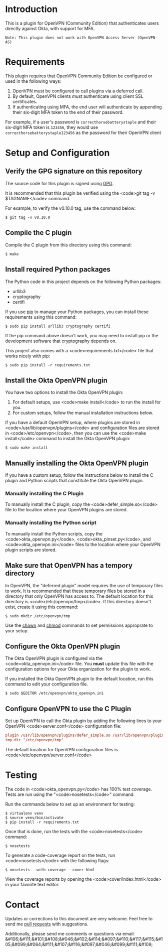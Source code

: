 # This is a file written in Emacs and authored using org-mode (http://orgmode.org/)
# The "README.md" file is generated from this file by running the
# "M-x org-md-export-to-markdown" command from inside of Emacs.
#
# Don't render a Table of Contents
#+OPTIONS: toc:nil
# Don't render section numbers
#+OPTIONS: num:nil
# Turn of subscript parsing: http://super-user.org/wordpress/2012/02/02/how-to-get-rid-of-subscript-annoyance-in-org-mode/comment-page-1/
#+OPTIONS: ^:{}
* Introduction
  This is a plugin for OpenVPN (Community Edition) that authenticates
  users directly against Okta, with support for MFA.

  #+BEGIN_EXAMPLE
  Note: This plugin does not work with OpenVPN Access Server (OpenVPN-AS)
  #+END_EXAMPLE

* Requirements
  This plugin requires that OpenVPN Community Edition be configured or
  used in the following ways:

  1. OpenVPN must be configured to call plugins via a deferred call.
  2. By default, OpenVPN clients /must/ authenticate using client SSL
     certificates.
  3. If authenticating using MFA, the end user will authenticate by
     appending their six-digit MFA token to the end of their password.

  For example, if a user's password is =correcthorsebatterystaple= and
  their six-digit MFA token is =123456=, they would use
  =correcthorsebatterystaple123456= as the password for their OpenVPN
  client

* Setup and Configuration
** Verify the GPG signature on this repository
   The source code for this plugin is signed using [[https://gnupg.org/][GPG]].

   It is recommended that this plugin be verified using the
   <code>git tag -v $TAGNAME</code> command.

   For example, to verify the v0.10.0 tag, use the command below:

   #+BEGIN_SRC shell
   $ git tag -v v0.10.0
   #+END_SRC

** Compile the C plugin
   Compile the C plugin from this directory using this command:
   #+BEGIN_SRC shell
   $ make
   #+END_SRC
** Install required Python packages
   The Python code in this project depends on the following Python packages:
   - urllib3
   - cryptography
   - certifi

   If you use [[https://en.wikipedia.org/wiki/Pip_%28package_manager%29][pip]] to manage your Python packages, you can install
   these requirements using this command:
   #+BEGIN_SRC shell
   $ sudo pip install urllib3 cryptography certifi
   #+END_SRC

   If the pip command above doesn't work, you may need to install pip
   or the development software that cryptography depends on.


   This project also comes with a <code>requirements.txt</code> file
   that works nicely with pip:

   #+BEGIN_SRC shell
   $ sudo pip install -r requirements.txt
   #+END_SRC
** Install the Okta OpenVPN plugin
   You have two options to install the Okta OpenVPN plugin:
   1. For default setups, use <code>make install</code> to run the install for you.
   2. For custom setups, follow the manual installation instructions below.

   If you have a default OpenVPN setup,
   where plugins are stored in <code>/usr/lib/openvpn/plugins</code>
   and configuration files are stored in <code>/etc/openvpn</code>, then you can use the
   <code>make install</code> command to install the Okta OpenVPN
   plugin:

   #+BEGIN_SRC shell
   $ sudo make install
   #+END_SRC
** Manually installing the Okta OpenVPN plugin
   If you have a custom setup,
   follow the instructions below to install
   the C plugin and Python scripts that constitute the Okta OpenVPN plugin.
*** Manually installing the C Plugin
    To manually install the C plugin, copy the <code>defer_simple.so</code> file to the location where your OpenVPN plugins are stored.
*** Manually installing the Python script
    To manually install the Python scripts, copy the <code>okta_openvpn.py</code>,
    <code>okta_pinset.py</code>,
    and <code>okta_openvpn.ini</code> files to the location where your OpenVPN plugin scripts are stored.
** Make sure that OpenVPN has a tempory directory
   In OpenVPN, the "deferred plugin" model requires the use of
   temporary files to work.
   It is recommended that these temporary files be stored in a directory that only OpenVPN has access to.
   The default location for this directory is
   <code>/etc/openvpn/tmp</code>. If this directory doesn't exist,
   create it using this command:
   #+BEGIN_SRC shell
     $ sudo mkdir /etc/openvpn/tmp
   #+END_SRC
   Use the [[https://en.wikipedia.org/wiki/Chown][chown]] and [[https://en.wikipedia.org/wiki/Chmod][chmod]] commands to set permissions approprate to your setup.
** Configure the Okta OpenVPN plugin
   The Okta OpenVPN plugin is configured via the <code>okta_openvpn.ini</code> file.
   You *must* update this file with the configuration options for your Okta organization for the plugin to work.

   If you installed the Okta OpenVPN plugin to the default location,
   run this command to edit your configuration file.

   #+BEGIN_SRC shell
     $ sudo $EDITOR /etc/openvpn/okta_openvpn.ini
   #+END_SRC
** Configure OpenVPN to use the C Plugin
   Set up OpenVPN to call the Okta plugin by adding the following
   lines to your OpenVPN <code>server.conf</code> configuration file:

   #+BEGIN_SRC ini
     plugin /usr/lib/openvpn/plugins/defer_simple.so /usr/lib/openvpn/plugins/okta_openvpn.py
     tmp-dir "/etc/openvpn/tmp"
   #+END_SRC
   The default location for OpenVPN configuration files is <code>/etc/openvpn/server.conf</code>
* Testing
  The code in <code>okta_openvpn.py</code> has 100% test coverage. Tests are run using the "<code>nosetests</code>" command.

  Run the commands below to set up an environment for testing:

  #+BEGIN_SRC shell
    $ virtualenv venv
    $ source venv/bin/activate
    $ pip install -r requirements.txt
  #+END_SRC

  Once that is done, run the tests with the <code>nosetests</code>
  command:

  #+BEGIN_SRC shell
    $ nosetests
  #+END_SRC

  To generate a code-coverage report on the tests, run
  <code>nosetests</code> with the following flags:

  #+BEGIN_SRC shell
    $ nosetests --with-coverage --cover-html
  #+END_SRC

  View the coverage reports by opening the <code>cover/index.html</code> in your favorite text editor.
* Contact
  Updates or corrections to this document are very welcome. Feel free
  to send me [[https://help.github.com/articles/using-pull-requests/][pull requests]] with suggestions.

  # In a (perhaps fruitless) effort to avoid getting more spam, I've
  # encoded my email address using HTML entities.
  Additionally, please send me comments or questions via email: &#106;&#111;&#101;&#108;&#046;&#102;&#114;&#097;&#110;&#117;&#115;&#105;&#099;&#064;&#111;&#107;&#116;&#097;&#046;&#099;&#111;&#109;

* Worklog                                                          :noexport:
** Installing on macOS
   http://stackoverflow.com/a/33125400/3191847
